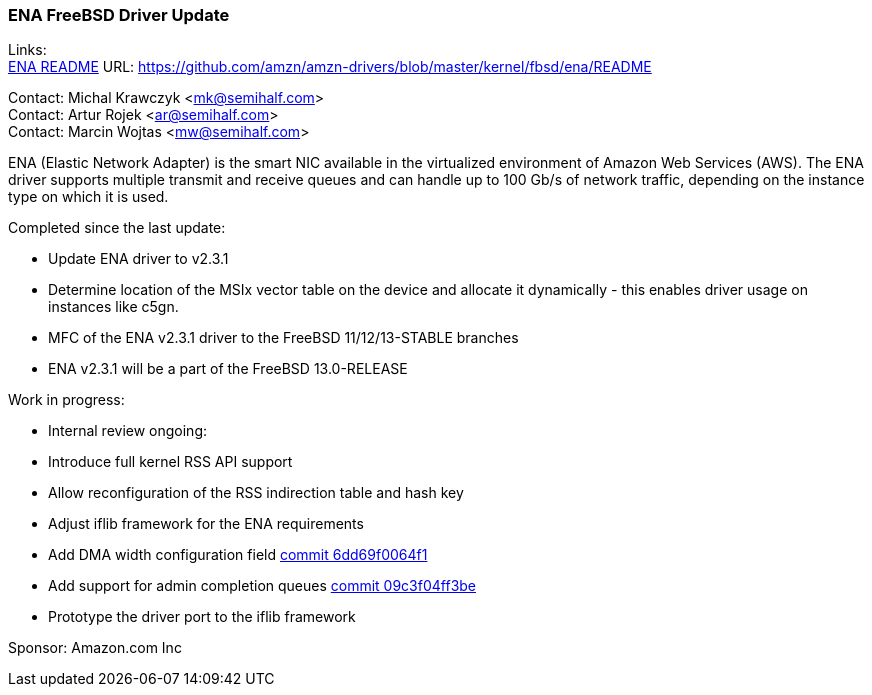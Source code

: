 === ENA FreeBSD Driver Update

Links: +
link:https://github.com/amzn/amzn-drivers/blob/master/kernel/fbsd/ena/README[ENA README] URL: link:https://github.com/amzn/amzn-drivers/blob/master/kernel/fbsd/ena/README[https://github.com/amzn/amzn-drivers/blob/master/kernel/fbsd/ena/README]

Contact: Michal Krawczyk <mk@semihalf.com> +
Contact: Artur Rojek <ar@semihalf.com> +
Contact: Marcin Wojtas <mw@semihalf.com>

ENA (Elastic Network Adapter) is the smart NIC available in the virtualized environment of Amazon Web Services (AWS).
The ENA driver supports multiple transmit and receive queues and can handle up to 100 Gb/s of network traffic, depending on the instance type on which it is used.

Completed since the last update:

* Update ENA driver to v2.3.1
* Determine location of the MSIx vector table on the device and allocate it dynamically - this enables driver usage on instances like c5gn.
* MFC of the ENA v2.3.1 driver to the FreeBSD 11/12/13-STABLE branches
* ENA v2.3.1 will be a part of the FreeBSD 13.0-RELEASE

Work in progress:

* Internal review ongoing:
* Introduce full kernel RSS API support
* Allow reconfiguration of the RSS indirection table and hash key
* Adjust iflib framework for the ENA requirements
* Add DMA width configuration field link:https://cgit.freebsd.org/src/commit/?id=6dd69f0064f1e54671cdb46ce5975a332fb761e8[commit 6dd69f0064f1]
* Add support for admin completion queues link:https://cgit.freebsd.org/src/commit/?id=09c3f04ff3be97ef442f2484396b1f963565b259[commit 09c3f04ff3be]
* Prototype the driver port to the iflib framework

Sponsor: Amazon.com Inc
